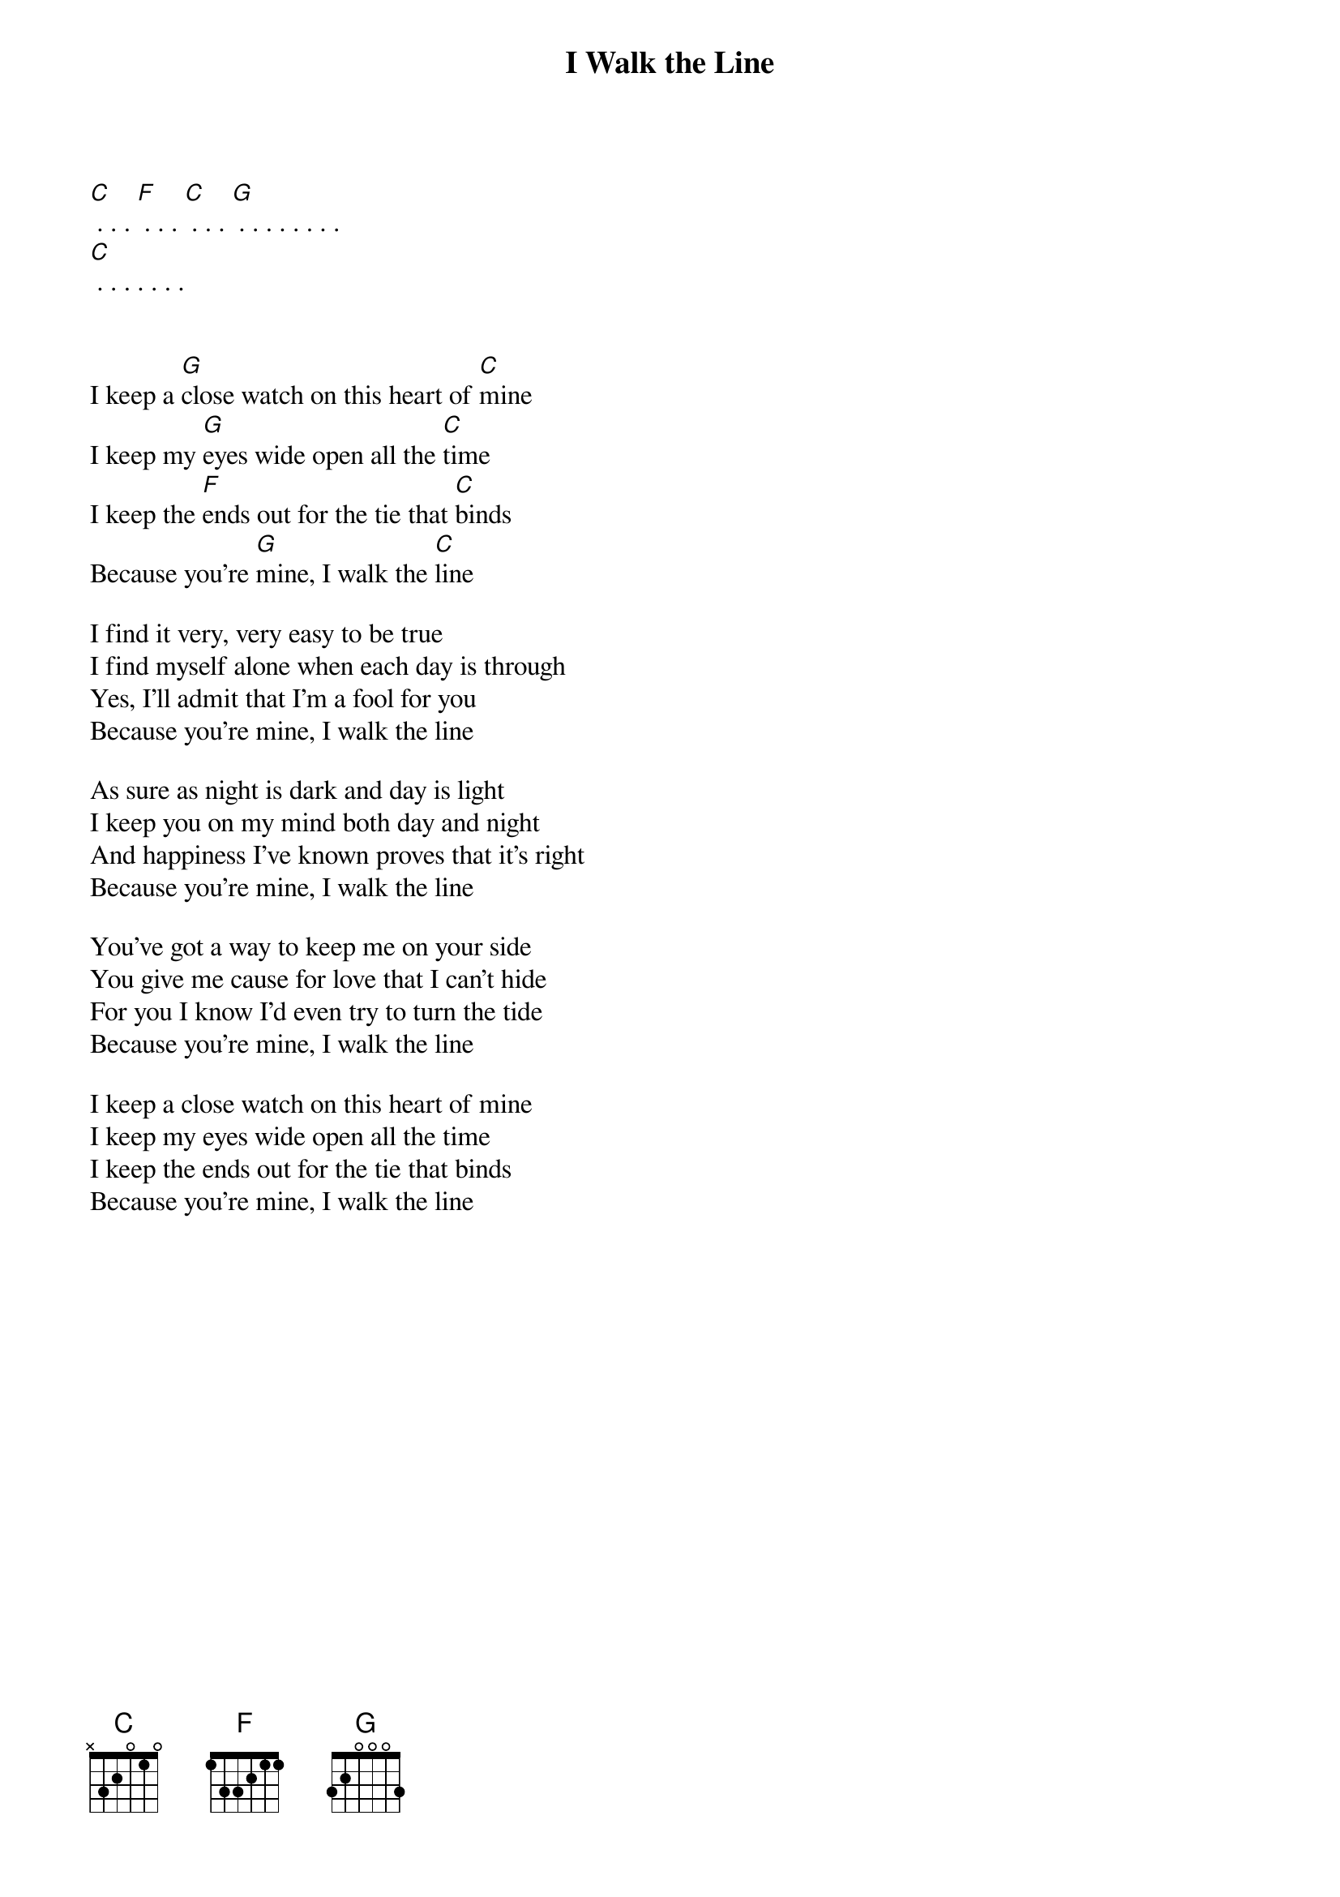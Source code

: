 {title: I Walk the Line}

[C] . . . [F] . . . [C] . . . [G] . . . . . . . . 
[C] . . . . . . . 


I keep a [G]close watch on this heart of [C]mine
I keep my [G]eyes wide open all the [C]time
I keep the [F]ends out for the tie that [C]binds
Because you're [G]mine, I walk the [C]line

I find it very, very easy to be true
I find myself alone when each day is through
Yes, I'll admit that I'm a fool for you
Because you're mine, I walk the line

As sure as night is dark and day is light
I keep you on my mind both day and night
And happiness I've known proves that it's right
Because you're mine, I walk the line

You've got a way to keep me on your side
You give me cause for love that I can't hide
For you I know I'd even try to turn the tide
Because you're mine, I walk the line

I keep a close watch on this heart of mine
I keep my eyes wide open all the time
I keep the ends out for the tie that binds
Because you're mine, I walk the line

